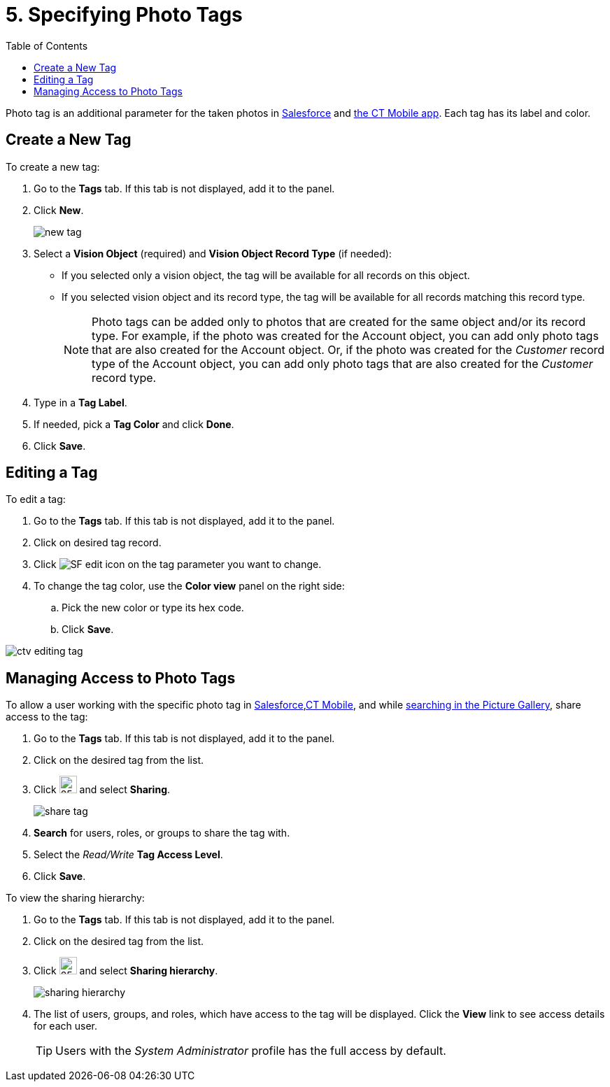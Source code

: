 = 5. Specifying Photo Tags
:toc:

Photo tag is an additional parameter for the taken photos in xref:../working-with-ct-vision-lite-in-salesforce-2-9.adoc#h3_1235535035[Salesforce] and xref:../working-with-ct-vision-lite-in-the-ct-mobile-app-2-9.adoc#h2_491461789[the CT Mobile app]. Each tag has its label and color.

[[h2_1953806123]]
== Create a New Tag

To create a new tag:

. Go to the *Tags* tab. If this tab is not displayed, add it to the panel.
. Click *New*.
+
image:new_tag.png[]
. Select a *Vision Object* (required) and *Vision Object Record Type* (if needed):
* If you selected only a vision object, the tag will be available for all records on this object.
* If you selected vision object and its record type, the tag will be available for all records matching this record type.
+
[NOTE]
====
Photo tags can be added only to photos that are created for the same object and/or its record type. For example, if the photo was created for the [.object]#Account# object, you can add only photo tags that are also created for the [.object]#Account# object. Or, if the photo was created for the _Customer_ record type of the [.object]#Account# object, you can add only photo tags that are also created for the _Customer_ record type.
====
. Type in a *Tag Label*.
. If needed, pick a *Tag Color* and click *Done*.
. Click *Save*.

[[h2__1869476137]]
== Editing a Tag

To edit a tag:

. Go to the *Tags* tab. If this tab is not displayed, add it to the panel.
. Click on desired tag record.
. Click image:SF-edit-icon.png[] on the tag parameter you want to change.
. To change the tag color, use the *Color view* panel on the right side:
.. Pick the new color or type its hex code.
.. Click *Save*.

image::ctv-editing-tag.png[align="center"]

[[h2__117227442]]
== Managing Access to Photo Tags

To allow a user working with the specific photo tag in xref:../working-with-ct-vision-lite-in-salesforce-2-9.adoc[Salesforce],xref:../working-with-ct-vision-lite-in-the-ct-mobile-app-2-9.adoc[CT Mobile], and while xref:../working-with-ct-vision-lite-in-salesforce-2-9.adoc#h3_717556108[searching in the Picture Gallery], share access to the tag:

. Go to the *Tags* tab. If this tab is not displayed, add it to the panel.
. Click on the desired tag from the list.
. Click image:dropdown-icon.png[25,25] and select *Sharing*.
+
image:share_tag.png[]
. *Search* for users, roles, or groups to share the tag with.
. Select the _Read/Write_ *Tag Access Level*.
. Click *Save*.

To view the sharing hierarchy:

. Go to the *Tags* tab. If this tab is not displayed, add it to the panel.
. Click on the desired tag from the list.
. Click image:dropdown-icon.png[25,25] and select *Sharing hierarchy*.
+
image:sharing_hierarchy.png[]
. The list of users, groups, and roles, which have access to the tag will be displayed. Click the *View* link to see access details for each user.
+
[TIP]
====
Users with the _System Administrator_ profile has the full access by default.
====
